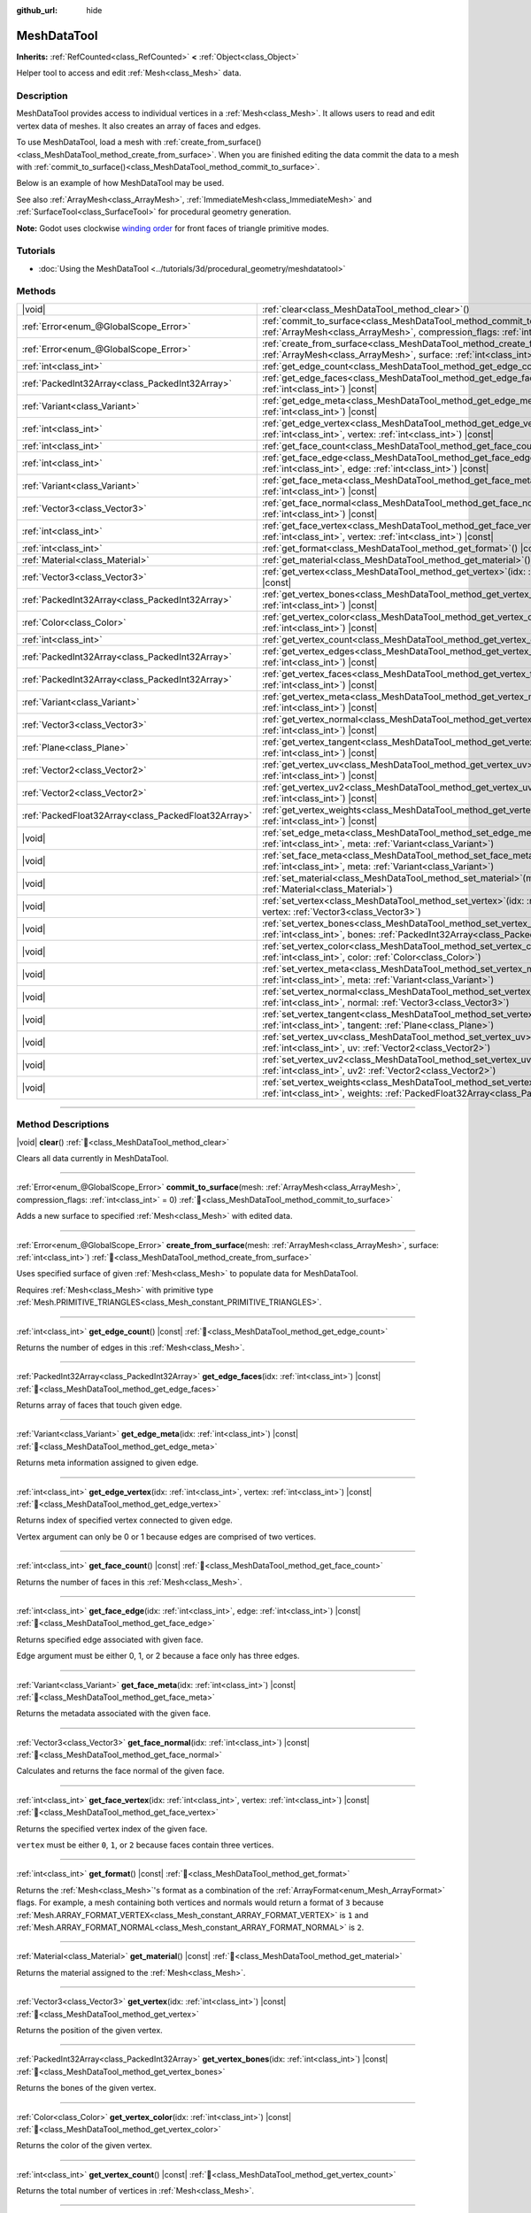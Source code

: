 :github_url: hide

.. DO NOT EDIT THIS FILE!!!
.. Generated automatically from Godot engine sources.
.. Generator: https://github.com/blazium-engine/blazium/tree/4.3/doc/tools/make_rst.py.
.. XML source: https://github.com/blazium-engine/blazium/tree/4.3/doc/classes/MeshDataTool.xml.

.. _class_MeshDataTool:

MeshDataTool
============

**Inherits:** :ref:`RefCounted<class_RefCounted>` **<** :ref:`Object<class_Object>`

Helper tool to access and edit :ref:`Mesh<class_Mesh>` data.

.. rst-class:: classref-introduction-group

Description
-----------

MeshDataTool provides access to individual vertices in a :ref:`Mesh<class_Mesh>`. It allows users to read and edit vertex data of meshes. It also creates an array of faces and edges.

To use MeshDataTool, load a mesh with :ref:`create_from_surface()<class_MeshDataTool_method_create_from_surface>`. When you are finished editing the data commit the data to a mesh with :ref:`commit_to_surface()<class_MeshDataTool_method_commit_to_surface>`.

Below is an example of how MeshDataTool may be used.


.. tabs::

 .. code-tab:: gdscript

    var mesh = ArrayMesh.new()
    mesh.add_surface_from_arrays(Mesh.PRIMITIVE_TRIANGLES, BoxMesh.new().get_mesh_arrays())
    var mdt = MeshDataTool.new()
    mdt.create_from_surface(mesh, 0)
    for i in range(mdt.get_vertex_count()):
        var vertex = mdt.get_vertex(i)
        # In this example we extend the mesh by one unit, which results in separated faces as it is flat shaded.
        vertex += mdt.get_vertex_normal(i)
        # Save your change.
        mdt.set_vertex(i, vertex)
    mesh.clear_surfaces()
    mdt.commit_to_surface(mesh)
    var mi = MeshInstance.new()
    mi.mesh = mesh
    add_child(mi)

 .. code-tab:: csharp

    var mesh = new ArrayMesh();
    mesh.AddSurfaceFromArrays(Mesh.PrimitiveType.Triangles, new BoxMesh().GetMeshArrays());
    var mdt = new MeshDataTool();
    mdt.CreateFromSurface(mesh, 0);
    for (var i = 0; i < mdt.GetVertexCount(); i++)
    {
        Vector3 vertex = mdt.GetVertex(i);
        // In this example we extend the mesh by one unit, which results in separated faces as it is flat shaded.
        vertex += mdt.GetVertexNormal(i);
        // Save your change.
        mdt.SetVertex(i, vertex);
    }
    mesh.ClearSurfaces();
    mdt.CommitToSurface(mesh);
    var mi = new MeshInstance();
    mi.Mesh = mesh;
    AddChild(mi);



See also :ref:`ArrayMesh<class_ArrayMesh>`, :ref:`ImmediateMesh<class_ImmediateMesh>` and :ref:`SurfaceTool<class_SurfaceTool>` for procedural geometry generation.

\ **Note:** Godot uses clockwise `winding order <https://learnopengl.com/Advanced-OpenGL/Face-culling>`__ for front faces of triangle primitive modes.

.. rst-class:: classref-introduction-group

Tutorials
---------

- :doc:`Using the MeshDataTool <../tutorials/3d/procedural_geometry/meshdatatool>`

.. rst-class:: classref-reftable-group

Methods
-------

.. table::
   :widths: auto

   +-----------------------------------------------------+---------------------------------------------------------------------------------------------------------------------------------------------------------------------------+
   | |void|                                              | :ref:`clear<class_MeshDataTool_method_clear>`\ (\ )                                                                                                                       |
   +-----------------------------------------------------+---------------------------------------------------------------------------------------------------------------------------------------------------------------------------+
   | :ref:`Error<enum_@GlobalScope_Error>`               | :ref:`commit_to_surface<class_MeshDataTool_method_commit_to_surface>`\ (\ mesh\: :ref:`ArrayMesh<class_ArrayMesh>`, compression_flags\: :ref:`int<class_int>` = 0\ )      |
   +-----------------------------------------------------+---------------------------------------------------------------------------------------------------------------------------------------------------------------------------+
   | :ref:`Error<enum_@GlobalScope_Error>`               | :ref:`create_from_surface<class_MeshDataTool_method_create_from_surface>`\ (\ mesh\: :ref:`ArrayMesh<class_ArrayMesh>`, surface\: :ref:`int<class_int>`\ )                |
   +-----------------------------------------------------+---------------------------------------------------------------------------------------------------------------------------------------------------------------------------+
   | :ref:`int<class_int>`                               | :ref:`get_edge_count<class_MeshDataTool_method_get_edge_count>`\ (\ ) |const|                                                                                             |
   +-----------------------------------------------------+---------------------------------------------------------------------------------------------------------------------------------------------------------------------------+
   | :ref:`PackedInt32Array<class_PackedInt32Array>`     | :ref:`get_edge_faces<class_MeshDataTool_method_get_edge_faces>`\ (\ idx\: :ref:`int<class_int>`\ ) |const|                                                                |
   +-----------------------------------------------------+---------------------------------------------------------------------------------------------------------------------------------------------------------------------------+
   | :ref:`Variant<class_Variant>`                       | :ref:`get_edge_meta<class_MeshDataTool_method_get_edge_meta>`\ (\ idx\: :ref:`int<class_int>`\ ) |const|                                                                  |
   +-----------------------------------------------------+---------------------------------------------------------------------------------------------------------------------------------------------------------------------------+
   | :ref:`int<class_int>`                               | :ref:`get_edge_vertex<class_MeshDataTool_method_get_edge_vertex>`\ (\ idx\: :ref:`int<class_int>`, vertex\: :ref:`int<class_int>`\ ) |const|                              |
   +-----------------------------------------------------+---------------------------------------------------------------------------------------------------------------------------------------------------------------------------+
   | :ref:`int<class_int>`                               | :ref:`get_face_count<class_MeshDataTool_method_get_face_count>`\ (\ ) |const|                                                                                             |
   +-----------------------------------------------------+---------------------------------------------------------------------------------------------------------------------------------------------------------------------------+
   | :ref:`int<class_int>`                               | :ref:`get_face_edge<class_MeshDataTool_method_get_face_edge>`\ (\ idx\: :ref:`int<class_int>`, edge\: :ref:`int<class_int>`\ ) |const|                                    |
   +-----------------------------------------------------+---------------------------------------------------------------------------------------------------------------------------------------------------------------------------+
   | :ref:`Variant<class_Variant>`                       | :ref:`get_face_meta<class_MeshDataTool_method_get_face_meta>`\ (\ idx\: :ref:`int<class_int>`\ ) |const|                                                                  |
   +-----------------------------------------------------+---------------------------------------------------------------------------------------------------------------------------------------------------------------------------+
   | :ref:`Vector3<class_Vector3>`                       | :ref:`get_face_normal<class_MeshDataTool_method_get_face_normal>`\ (\ idx\: :ref:`int<class_int>`\ ) |const|                                                              |
   +-----------------------------------------------------+---------------------------------------------------------------------------------------------------------------------------------------------------------------------------+
   | :ref:`int<class_int>`                               | :ref:`get_face_vertex<class_MeshDataTool_method_get_face_vertex>`\ (\ idx\: :ref:`int<class_int>`, vertex\: :ref:`int<class_int>`\ ) |const|                              |
   +-----------------------------------------------------+---------------------------------------------------------------------------------------------------------------------------------------------------------------------------+
   | :ref:`int<class_int>`                               | :ref:`get_format<class_MeshDataTool_method_get_format>`\ (\ ) |const|                                                                                                     |
   +-----------------------------------------------------+---------------------------------------------------------------------------------------------------------------------------------------------------------------------------+
   | :ref:`Material<class_Material>`                     | :ref:`get_material<class_MeshDataTool_method_get_material>`\ (\ ) |const|                                                                                                 |
   +-----------------------------------------------------+---------------------------------------------------------------------------------------------------------------------------------------------------------------------------+
   | :ref:`Vector3<class_Vector3>`                       | :ref:`get_vertex<class_MeshDataTool_method_get_vertex>`\ (\ idx\: :ref:`int<class_int>`\ ) |const|                                                                        |
   +-----------------------------------------------------+---------------------------------------------------------------------------------------------------------------------------------------------------------------------------+
   | :ref:`PackedInt32Array<class_PackedInt32Array>`     | :ref:`get_vertex_bones<class_MeshDataTool_method_get_vertex_bones>`\ (\ idx\: :ref:`int<class_int>`\ ) |const|                                                            |
   +-----------------------------------------------------+---------------------------------------------------------------------------------------------------------------------------------------------------------------------------+
   | :ref:`Color<class_Color>`                           | :ref:`get_vertex_color<class_MeshDataTool_method_get_vertex_color>`\ (\ idx\: :ref:`int<class_int>`\ ) |const|                                                            |
   +-----------------------------------------------------+---------------------------------------------------------------------------------------------------------------------------------------------------------------------------+
   | :ref:`int<class_int>`                               | :ref:`get_vertex_count<class_MeshDataTool_method_get_vertex_count>`\ (\ ) |const|                                                                                         |
   +-----------------------------------------------------+---------------------------------------------------------------------------------------------------------------------------------------------------------------------------+
   | :ref:`PackedInt32Array<class_PackedInt32Array>`     | :ref:`get_vertex_edges<class_MeshDataTool_method_get_vertex_edges>`\ (\ idx\: :ref:`int<class_int>`\ ) |const|                                                            |
   +-----------------------------------------------------+---------------------------------------------------------------------------------------------------------------------------------------------------------------------------+
   | :ref:`PackedInt32Array<class_PackedInt32Array>`     | :ref:`get_vertex_faces<class_MeshDataTool_method_get_vertex_faces>`\ (\ idx\: :ref:`int<class_int>`\ ) |const|                                                            |
   +-----------------------------------------------------+---------------------------------------------------------------------------------------------------------------------------------------------------------------------------+
   | :ref:`Variant<class_Variant>`                       | :ref:`get_vertex_meta<class_MeshDataTool_method_get_vertex_meta>`\ (\ idx\: :ref:`int<class_int>`\ ) |const|                                                              |
   +-----------------------------------------------------+---------------------------------------------------------------------------------------------------------------------------------------------------------------------------+
   | :ref:`Vector3<class_Vector3>`                       | :ref:`get_vertex_normal<class_MeshDataTool_method_get_vertex_normal>`\ (\ idx\: :ref:`int<class_int>`\ ) |const|                                                          |
   +-----------------------------------------------------+---------------------------------------------------------------------------------------------------------------------------------------------------------------------------+
   | :ref:`Plane<class_Plane>`                           | :ref:`get_vertex_tangent<class_MeshDataTool_method_get_vertex_tangent>`\ (\ idx\: :ref:`int<class_int>`\ ) |const|                                                        |
   +-----------------------------------------------------+---------------------------------------------------------------------------------------------------------------------------------------------------------------------------+
   | :ref:`Vector2<class_Vector2>`                       | :ref:`get_vertex_uv<class_MeshDataTool_method_get_vertex_uv>`\ (\ idx\: :ref:`int<class_int>`\ ) |const|                                                                  |
   +-----------------------------------------------------+---------------------------------------------------------------------------------------------------------------------------------------------------------------------------+
   | :ref:`Vector2<class_Vector2>`                       | :ref:`get_vertex_uv2<class_MeshDataTool_method_get_vertex_uv2>`\ (\ idx\: :ref:`int<class_int>`\ ) |const|                                                                |
   +-----------------------------------------------------+---------------------------------------------------------------------------------------------------------------------------------------------------------------------------+
   | :ref:`PackedFloat32Array<class_PackedFloat32Array>` | :ref:`get_vertex_weights<class_MeshDataTool_method_get_vertex_weights>`\ (\ idx\: :ref:`int<class_int>`\ ) |const|                                                        |
   +-----------------------------------------------------+---------------------------------------------------------------------------------------------------------------------------------------------------------------------------+
   | |void|                                              | :ref:`set_edge_meta<class_MeshDataTool_method_set_edge_meta>`\ (\ idx\: :ref:`int<class_int>`, meta\: :ref:`Variant<class_Variant>`\ )                                    |
   +-----------------------------------------------------+---------------------------------------------------------------------------------------------------------------------------------------------------------------------------+
   | |void|                                              | :ref:`set_face_meta<class_MeshDataTool_method_set_face_meta>`\ (\ idx\: :ref:`int<class_int>`, meta\: :ref:`Variant<class_Variant>`\ )                                    |
   +-----------------------------------------------------+---------------------------------------------------------------------------------------------------------------------------------------------------------------------------+
   | |void|                                              | :ref:`set_material<class_MeshDataTool_method_set_material>`\ (\ material\: :ref:`Material<class_Material>`\ )                                                             |
   +-----------------------------------------------------+---------------------------------------------------------------------------------------------------------------------------------------------------------------------------+
   | |void|                                              | :ref:`set_vertex<class_MeshDataTool_method_set_vertex>`\ (\ idx\: :ref:`int<class_int>`, vertex\: :ref:`Vector3<class_Vector3>`\ )                                        |
   +-----------------------------------------------------+---------------------------------------------------------------------------------------------------------------------------------------------------------------------------+
   | |void|                                              | :ref:`set_vertex_bones<class_MeshDataTool_method_set_vertex_bones>`\ (\ idx\: :ref:`int<class_int>`, bones\: :ref:`PackedInt32Array<class_PackedInt32Array>`\ )           |
   +-----------------------------------------------------+---------------------------------------------------------------------------------------------------------------------------------------------------------------------------+
   | |void|                                              | :ref:`set_vertex_color<class_MeshDataTool_method_set_vertex_color>`\ (\ idx\: :ref:`int<class_int>`, color\: :ref:`Color<class_Color>`\ )                                 |
   +-----------------------------------------------------+---------------------------------------------------------------------------------------------------------------------------------------------------------------------------+
   | |void|                                              | :ref:`set_vertex_meta<class_MeshDataTool_method_set_vertex_meta>`\ (\ idx\: :ref:`int<class_int>`, meta\: :ref:`Variant<class_Variant>`\ )                                |
   +-----------------------------------------------------+---------------------------------------------------------------------------------------------------------------------------------------------------------------------------+
   | |void|                                              | :ref:`set_vertex_normal<class_MeshDataTool_method_set_vertex_normal>`\ (\ idx\: :ref:`int<class_int>`, normal\: :ref:`Vector3<class_Vector3>`\ )                          |
   +-----------------------------------------------------+---------------------------------------------------------------------------------------------------------------------------------------------------------------------------+
   | |void|                                              | :ref:`set_vertex_tangent<class_MeshDataTool_method_set_vertex_tangent>`\ (\ idx\: :ref:`int<class_int>`, tangent\: :ref:`Plane<class_Plane>`\ )                           |
   +-----------------------------------------------------+---------------------------------------------------------------------------------------------------------------------------------------------------------------------------+
   | |void|                                              | :ref:`set_vertex_uv<class_MeshDataTool_method_set_vertex_uv>`\ (\ idx\: :ref:`int<class_int>`, uv\: :ref:`Vector2<class_Vector2>`\ )                                      |
   +-----------------------------------------------------+---------------------------------------------------------------------------------------------------------------------------------------------------------------------------+
   | |void|                                              | :ref:`set_vertex_uv2<class_MeshDataTool_method_set_vertex_uv2>`\ (\ idx\: :ref:`int<class_int>`, uv2\: :ref:`Vector2<class_Vector2>`\ )                                   |
   +-----------------------------------------------------+---------------------------------------------------------------------------------------------------------------------------------------------------------------------------+
   | |void|                                              | :ref:`set_vertex_weights<class_MeshDataTool_method_set_vertex_weights>`\ (\ idx\: :ref:`int<class_int>`, weights\: :ref:`PackedFloat32Array<class_PackedFloat32Array>`\ ) |
   +-----------------------------------------------------+---------------------------------------------------------------------------------------------------------------------------------------------------------------------------+

.. rst-class:: classref-section-separator

----

.. rst-class:: classref-descriptions-group

Method Descriptions
-------------------

.. _class_MeshDataTool_method_clear:

.. rst-class:: classref-method

|void| **clear**\ (\ ) :ref:`🔗<class_MeshDataTool_method_clear>`

Clears all data currently in MeshDataTool.

.. rst-class:: classref-item-separator

----

.. _class_MeshDataTool_method_commit_to_surface:

.. rst-class:: classref-method

:ref:`Error<enum_@GlobalScope_Error>` **commit_to_surface**\ (\ mesh\: :ref:`ArrayMesh<class_ArrayMesh>`, compression_flags\: :ref:`int<class_int>` = 0\ ) :ref:`🔗<class_MeshDataTool_method_commit_to_surface>`

Adds a new surface to specified :ref:`Mesh<class_Mesh>` with edited data.

.. rst-class:: classref-item-separator

----

.. _class_MeshDataTool_method_create_from_surface:

.. rst-class:: classref-method

:ref:`Error<enum_@GlobalScope_Error>` **create_from_surface**\ (\ mesh\: :ref:`ArrayMesh<class_ArrayMesh>`, surface\: :ref:`int<class_int>`\ ) :ref:`🔗<class_MeshDataTool_method_create_from_surface>`

Uses specified surface of given :ref:`Mesh<class_Mesh>` to populate data for MeshDataTool.

Requires :ref:`Mesh<class_Mesh>` with primitive type :ref:`Mesh.PRIMITIVE_TRIANGLES<class_Mesh_constant_PRIMITIVE_TRIANGLES>`.

.. rst-class:: classref-item-separator

----

.. _class_MeshDataTool_method_get_edge_count:

.. rst-class:: classref-method

:ref:`int<class_int>` **get_edge_count**\ (\ ) |const| :ref:`🔗<class_MeshDataTool_method_get_edge_count>`

Returns the number of edges in this :ref:`Mesh<class_Mesh>`.

.. rst-class:: classref-item-separator

----

.. _class_MeshDataTool_method_get_edge_faces:

.. rst-class:: classref-method

:ref:`PackedInt32Array<class_PackedInt32Array>` **get_edge_faces**\ (\ idx\: :ref:`int<class_int>`\ ) |const| :ref:`🔗<class_MeshDataTool_method_get_edge_faces>`

Returns array of faces that touch given edge.

.. rst-class:: classref-item-separator

----

.. _class_MeshDataTool_method_get_edge_meta:

.. rst-class:: classref-method

:ref:`Variant<class_Variant>` **get_edge_meta**\ (\ idx\: :ref:`int<class_int>`\ ) |const| :ref:`🔗<class_MeshDataTool_method_get_edge_meta>`

Returns meta information assigned to given edge.

.. rst-class:: classref-item-separator

----

.. _class_MeshDataTool_method_get_edge_vertex:

.. rst-class:: classref-method

:ref:`int<class_int>` **get_edge_vertex**\ (\ idx\: :ref:`int<class_int>`, vertex\: :ref:`int<class_int>`\ ) |const| :ref:`🔗<class_MeshDataTool_method_get_edge_vertex>`

Returns index of specified vertex connected to given edge.

Vertex argument can only be 0 or 1 because edges are comprised of two vertices.

.. rst-class:: classref-item-separator

----

.. _class_MeshDataTool_method_get_face_count:

.. rst-class:: classref-method

:ref:`int<class_int>` **get_face_count**\ (\ ) |const| :ref:`🔗<class_MeshDataTool_method_get_face_count>`

Returns the number of faces in this :ref:`Mesh<class_Mesh>`.

.. rst-class:: classref-item-separator

----

.. _class_MeshDataTool_method_get_face_edge:

.. rst-class:: classref-method

:ref:`int<class_int>` **get_face_edge**\ (\ idx\: :ref:`int<class_int>`, edge\: :ref:`int<class_int>`\ ) |const| :ref:`🔗<class_MeshDataTool_method_get_face_edge>`

Returns specified edge associated with given face.

Edge argument must be either 0, 1, or 2 because a face only has three edges.

.. rst-class:: classref-item-separator

----

.. _class_MeshDataTool_method_get_face_meta:

.. rst-class:: classref-method

:ref:`Variant<class_Variant>` **get_face_meta**\ (\ idx\: :ref:`int<class_int>`\ ) |const| :ref:`🔗<class_MeshDataTool_method_get_face_meta>`

Returns the metadata associated with the given face.

.. rst-class:: classref-item-separator

----

.. _class_MeshDataTool_method_get_face_normal:

.. rst-class:: classref-method

:ref:`Vector3<class_Vector3>` **get_face_normal**\ (\ idx\: :ref:`int<class_int>`\ ) |const| :ref:`🔗<class_MeshDataTool_method_get_face_normal>`

Calculates and returns the face normal of the given face.

.. rst-class:: classref-item-separator

----

.. _class_MeshDataTool_method_get_face_vertex:

.. rst-class:: classref-method

:ref:`int<class_int>` **get_face_vertex**\ (\ idx\: :ref:`int<class_int>`, vertex\: :ref:`int<class_int>`\ ) |const| :ref:`🔗<class_MeshDataTool_method_get_face_vertex>`

Returns the specified vertex index of the given face.

\ ``vertex`` must be either ``0``, ``1``, or ``2`` because faces contain three vertices.


.. tabs::

 .. code-tab:: gdscript

    var index = mesh_data_tool.get_face_vertex(0, 1) # Gets the index of the second vertex of the first face.
    var position = mesh_data_tool.get_vertex(index)
    var normal = mesh_data_tool.get_vertex_normal(index)

 .. code-tab:: csharp

    int index = meshDataTool.GetFaceVertex(0, 1); // Gets the index of the second vertex of the first face.
    Vector3 position = meshDataTool.GetVertex(index);
    Vector3 normal = meshDataTool.GetVertexNormal(index);



.. rst-class:: classref-item-separator

----

.. _class_MeshDataTool_method_get_format:

.. rst-class:: classref-method

:ref:`int<class_int>` **get_format**\ (\ ) |const| :ref:`🔗<class_MeshDataTool_method_get_format>`

Returns the :ref:`Mesh<class_Mesh>`'s format as a combination of the :ref:`ArrayFormat<enum_Mesh_ArrayFormat>` flags. For example, a mesh containing both vertices and normals would return a format of ``3`` because :ref:`Mesh.ARRAY_FORMAT_VERTEX<class_Mesh_constant_ARRAY_FORMAT_VERTEX>` is ``1`` and :ref:`Mesh.ARRAY_FORMAT_NORMAL<class_Mesh_constant_ARRAY_FORMAT_NORMAL>` is ``2``.

.. rst-class:: classref-item-separator

----

.. _class_MeshDataTool_method_get_material:

.. rst-class:: classref-method

:ref:`Material<class_Material>` **get_material**\ (\ ) |const| :ref:`🔗<class_MeshDataTool_method_get_material>`

Returns the material assigned to the :ref:`Mesh<class_Mesh>`.

.. rst-class:: classref-item-separator

----

.. _class_MeshDataTool_method_get_vertex:

.. rst-class:: classref-method

:ref:`Vector3<class_Vector3>` **get_vertex**\ (\ idx\: :ref:`int<class_int>`\ ) |const| :ref:`🔗<class_MeshDataTool_method_get_vertex>`

Returns the position of the given vertex.

.. rst-class:: classref-item-separator

----

.. _class_MeshDataTool_method_get_vertex_bones:

.. rst-class:: classref-method

:ref:`PackedInt32Array<class_PackedInt32Array>` **get_vertex_bones**\ (\ idx\: :ref:`int<class_int>`\ ) |const| :ref:`🔗<class_MeshDataTool_method_get_vertex_bones>`

Returns the bones of the given vertex.

.. rst-class:: classref-item-separator

----

.. _class_MeshDataTool_method_get_vertex_color:

.. rst-class:: classref-method

:ref:`Color<class_Color>` **get_vertex_color**\ (\ idx\: :ref:`int<class_int>`\ ) |const| :ref:`🔗<class_MeshDataTool_method_get_vertex_color>`

Returns the color of the given vertex.

.. rst-class:: classref-item-separator

----

.. _class_MeshDataTool_method_get_vertex_count:

.. rst-class:: classref-method

:ref:`int<class_int>` **get_vertex_count**\ (\ ) |const| :ref:`🔗<class_MeshDataTool_method_get_vertex_count>`

Returns the total number of vertices in :ref:`Mesh<class_Mesh>`.

.. rst-class:: classref-item-separator

----

.. _class_MeshDataTool_method_get_vertex_edges:

.. rst-class:: classref-method

:ref:`PackedInt32Array<class_PackedInt32Array>` **get_vertex_edges**\ (\ idx\: :ref:`int<class_int>`\ ) |const| :ref:`🔗<class_MeshDataTool_method_get_vertex_edges>`

Returns an array of edges that share the given vertex.

.. rst-class:: classref-item-separator

----

.. _class_MeshDataTool_method_get_vertex_faces:

.. rst-class:: classref-method

:ref:`PackedInt32Array<class_PackedInt32Array>` **get_vertex_faces**\ (\ idx\: :ref:`int<class_int>`\ ) |const| :ref:`🔗<class_MeshDataTool_method_get_vertex_faces>`

Returns an array of faces that share the given vertex.

.. rst-class:: classref-item-separator

----

.. _class_MeshDataTool_method_get_vertex_meta:

.. rst-class:: classref-method

:ref:`Variant<class_Variant>` **get_vertex_meta**\ (\ idx\: :ref:`int<class_int>`\ ) |const| :ref:`🔗<class_MeshDataTool_method_get_vertex_meta>`

Returns the metadata associated with the given vertex.

.. rst-class:: classref-item-separator

----

.. _class_MeshDataTool_method_get_vertex_normal:

.. rst-class:: classref-method

:ref:`Vector3<class_Vector3>` **get_vertex_normal**\ (\ idx\: :ref:`int<class_int>`\ ) |const| :ref:`🔗<class_MeshDataTool_method_get_vertex_normal>`

Returns the normal of the given vertex.

.. rst-class:: classref-item-separator

----

.. _class_MeshDataTool_method_get_vertex_tangent:

.. rst-class:: classref-method

:ref:`Plane<class_Plane>` **get_vertex_tangent**\ (\ idx\: :ref:`int<class_int>`\ ) |const| :ref:`🔗<class_MeshDataTool_method_get_vertex_tangent>`

Returns the tangent of the given vertex.

.. rst-class:: classref-item-separator

----

.. _class_MeshDataTool_method_get_vertex_uv:

.. rst-class:: classref-method

:ref:`Vector2<class_Vector2>` **get_vertex_uv**\ (\ idx\: :ref:`int<class_int>`\ ) |const| :ref:`🔗<class_MeshDataTool_method_get_vertex_uv>`

Returns the UV of the given vertex.

.. rst-class:: classref-item-separator

----

.. _class_MeshDataTool_method_get_vertex_uv2:

.. rst-class:: classref-method

:ref:`Vector2<class_Vector2>` **get_vertex_uv2**\ (\ idx\: :ref:`int<class_int>`\ ) |const| :ref:`🔗<class_MeshDataTool_method_get_vertex_uv2>`

Returns the UV2 of the given vertex.

.. rst-class:: classref-item-separator

----

.. _class_MeshDataTool_method_get_vertex_weights:

.. rst-class:: classref-method

:ref:`PackedFloat32Array<class_PackedFloat32Array>` **get_vertex_weights**\ (\ idx\: :ref:`int<class_int>`\ ) |const| :ref:`🔗<class_MeshDataTool_method_get_vertex_weights>`

Returns bone weights of the given vertex.

.. rst-class:: classref-item-separator

----

.. _class_MeshDataTool_method_set_edge_meta:

.. rst-class:: classref-method

|void| **set_edge_meta**\ (\ idx\: :ref:`int<class_int>`, meta\: :ref:`Variant<class_Variant>`\ ) :ref:`🔗<class_MeshDataTool_method_set_edge_meta>`

Sets the metadata of the given edge.

.. rst-class:: classref-item-separator

----

.. _class_MeshDataTool_method_set_face_meta:

.. rst-class:: classref-method

|void| **set_face_meta**\ (\ idx\: :ref:`int<class_int>`, meta\: :ref:`Variant<class_Variant>`\ ) :ref:`🔗<class_MeshDataTool_method_set_face_meta>`

Sets the metadata of the given face.

.. rst-class:: classref-item-separator

----

.. _class_MeshDataTool_method_set_material:

.. rst-class:: classref-method

|void| **set_material**\ (\ material\: :ref:`Material<class_Material>`\ ) :ref:`🔗<class_MeshDataTool_method_set_material>`

Sets the material to be used by newly-constructed :ref:`Mesh<class_Mesh>`.

.. rst-class:: classref-item-separator

----

.. _class_MeshDataTool_method_set_vertex:

.. rst-class:: classref-method

|void| **set_vertex**\ (\ idx\: :ref:`int<class_int>`, vertex\: :ref:`Vector3<class_Vector3>`\ ) :ref:`🔗<class_MeshDataTool_method_set_vertex>`

Sets the position of the given vertex.

.. rst-class:: classref-item-separator

----

.. _class_MeshDataTool_method_set_vertex_bones:

.. rst-class:: classref-method

|void| **set_vertex_bones**\ (\ idx\: :ref:`int<class_int>`, bones\: :ref:`PackedInt32Array<class_PackedInt32Array>`\ ) :ref:`🔗<class_MeshDataTool_method_set_vertex_bones>`

Sets the bones of the given vertex.

.. rst-class:: classref-item-separator

----

.. _class_MeshDataTool_method_set_vertex_color:

.. rst-class:: classref-method

|void| **set_vertex_color**\ (\ idx\: :ref:`int<class_int>`, color\: :ref:`Color<class_Color>`\ ) :ref:`🔗<class_MeshDataTool_method_set_vertex_color>`

Sets the color of the given vertex.

.. rst-class:: classref-item-separator

----

.. _class_MeshDataTool_method_set_vertex_meta:

.. rst-class:: classref-method

|void| **set_vertex_meta**\ (\ idx\: :ref:`int<class_int>`, meta\: :ref:`Variant<class_Variant>`\ ) :ref:`🔗<class_MeshDataTool_method_set_vertex_meta>`

Sets the metadata associated with the given vertex.

.. rst-class:: classref-item-separator

----

.. _class_MeshDataTool_method_set_vertex_normal:

.. rst-class:: classref-method

|void| **set_vertex_normal**\ (\ idx\: :ref:`int<class_int>`, normal\: :ref:`Vector3<class_Vector3>`\ ) :ref:`🔗<class_MeshDataTool_method_set_vertex_normal>`

Sets the normal of the given vertex.

.. rst-class:: classref-item-separator

----

.. _class_MeshDataTool_method_set_vertex_tangent:

.. rst-class:: classref-method

|void| **set_vertex_tangent**\ (\ idx\: :ref:`int<class_int>`, tangent\: :ref:`Plane<class_Plane>`\ ) :ref:`🔗<class_MeshDataTool_method_set_vertex_tangent>`

Sets the tangent of the given vertex.

.. rst-class:: classref-item-separator

----

.. _class_MeshDataTool_method_set_vertex_uv:

.. rst-class:: classref-method

|void| **set_vertex_uv**\ (\ idx\: :ref:`int<class_int>`, uv\: :ref:`Vector2<class_Vector2>`\ ) :ref:`🔗<class_MeshDataTool_method_set_vertex_uv>`

Sets the UV of the given vertex.

.. rst-class:: classref-item-separator

----

.. _class_MeshDataTool_method_set_vertex_uv2:

.. rst-class:: classref-method

|void| **set_vertex_uv2**\ (\ idx\: :ref:`int<class_int>`, uv2\: :ref:`Vector2<class_Vector2>`\ ) :ref:`🔗<class_MeshDataTool_method_set_vertex_uv2>`

Sets the UV2 of the given vertex.

.. rst-class:: classref-item-separator

----

.. _class_MeshDataTool_method_set_vertex_weights:

.. rst-class:: classref-method

|void| **set_vertex_weights**\ (\ idx\: :ref:`int<class_int>`, weights\: :ref:`PackedFloat32Array<class_PackedFloat32Array>`\ ) :ref:`🔗<class_MeshDataTool_method_set_vertex_weights>`

Sets the bone weights of the given vertex.

.. |virtual| replace:: :abbr:`virtual (This method should typically be overridden by the user to have any effect.)`
.. |const| replace:: :abbr:`const (This method has no side effects. It doesn't modify any of the instance's member variables.)`
.. |vararg| replace:: :abbr:`vararg (This method accepts any number of arguments after the ones described here.)`
.. |constructor| replace:: :abbr:`constructor (This method is used to construct a type.)`
.. |static| replace:: :abbr:`static (This method doesn't need an instance to be called, so it can be called directly using the class name.)`
.. |operator| replace:: :abbr:`operator (This method describes a valid operator to use with this type as left-hand operand.)`
.. |bitfield| replace:: :abbr:`BitField (This value is an integer composed as a bitmask of the following flags.)`
.. |void| replace:: :abbr:`void (No return value.)`
